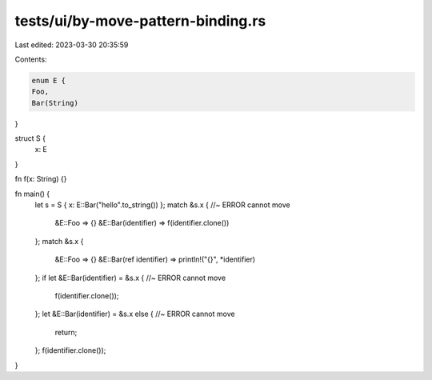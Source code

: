 tests/ui/by-move-pattern-binding.rs
===================================

Last edited: 2023-03-30 20:35:59

Contents:

.. code-block:: rs

    enum E {
    Foo,
    Bar(String)
}

struct S {
    x: E
}

fn f(x: String) {}

fn main() {
    let s = S { x: E::Bar("hello".to_string()) };
    match &s.x { //~ ERROR cannot move
        &E::Foo => {}
        &E::Bar(identifier) => f(identifier.clone())
    };
    match &s.x {
        &E::Foo => {}
        &E::Bar(ref identifier) => println!("{}", *identifier)
    };
    if let &E::Bar(identifier) = &s.x { //~ ERROR cannot move
        f(identifier.clone());
    };
    let &E::Bar(identifier) = &s.x else { //~ ERROR cannot move
        return;
    };
    f(identifier.clone());
}


